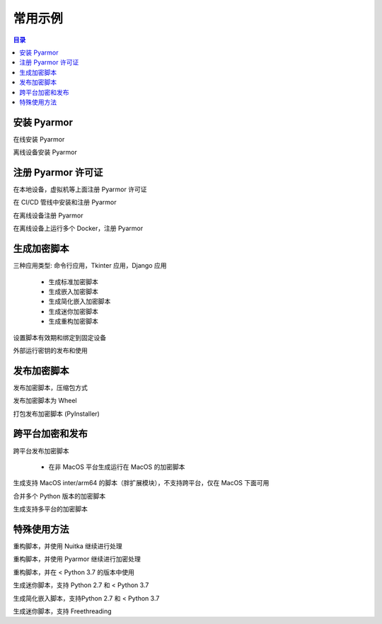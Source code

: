 ==========
 常用示例
==========

.. contents:: 目录
   :depth: 2
   :local:
   :backlinks: top

.. highlight:: console

安装 Pyarmor
============

在线安装 Pyarmor

离线设备安装 Pyarmor

注册 Pyarmor 许可证
===================

在本地设备，虚拟机等上面注册 Pyarmor 许可证

在 CI/CD 管线中安装和注册 Pyarmor

在离线设备注册 Pyarmor

在离线设备上运行多个 Docker，注册 Pyarmor

生成加密脚本
============

三种应用类型: 命令行应用，Tkinter 应用，Django 应用

  - 生成标准加密脚本
  - 生成嵌入加密脚本
  - 生成简化嵌入加密脚本
  - 生成迷你加密脚本
  - 生成重构加密脚本

设置脚本有效期和绑定到固定设备

外部运行密钥的发布和使用

发布加密脚本
============

发布加密脚本，压缩包方式

发布加密脚本为 Wheel

打包发布加密脚本 (PyInstaller)

跨平台加密和发布
================

跨平台发布加密脚本

  - 在非 MacOS 平台生成运行在 MacOS 的加密脚本

生成支持 MacOS inter/arm64 的脚本（胖扩展模块），不支持跨平台，仅在 MacOS 下面可用

合并多个 Python 版本的加密脚本

生成支持多平台的加密脚本

特殊使用方法
============

重构脚本，并使用 Nuitka 继续进行处理

重构脚本，并使用 Pyarmor 继续进行加密处理

重构脚本，并在 < Python 3.7 的版本中使用

生成迷你脚本，支持 Python 2.7 和 < Python 3.7

生成简化嵌入脚本，支持Python 2.7 和 < Python 3.7

生成迷你脚本，支持 Freethreading
